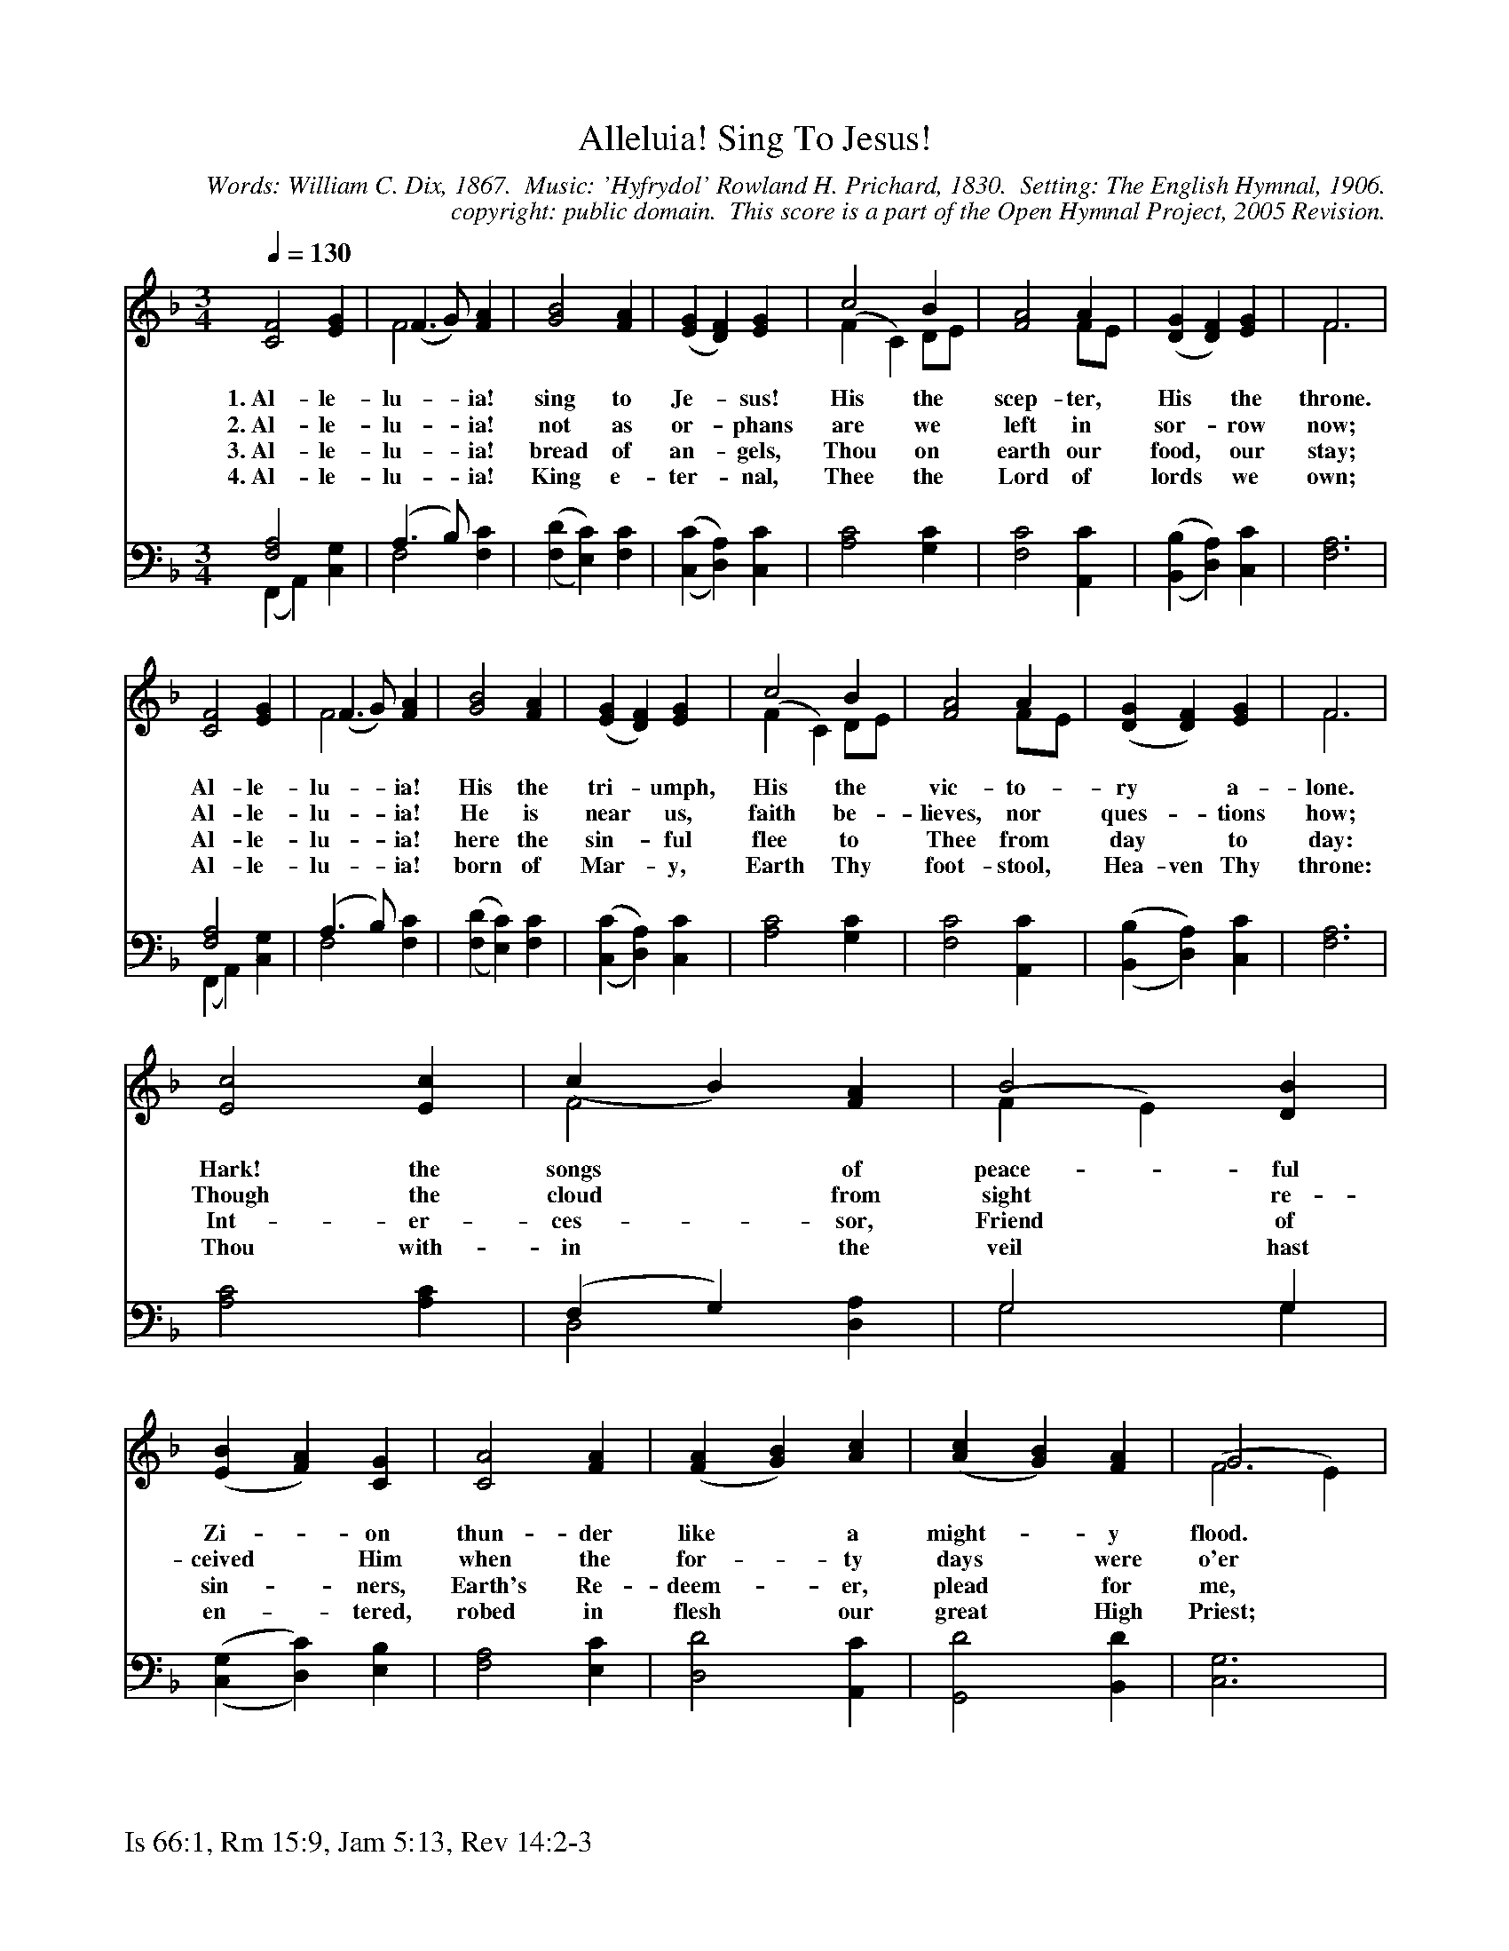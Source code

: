 %%%%%%%%%%%%%%%%%%%%%%%%%%%%%%%%%%%%
% 
% This file is a part of the Open Hymnal Project to create a free, 
% public domain, downloadable database of Christian hymns, spiritual 
% songs, and prelude/postlude music.  This music is to be distributed 
% as complete scores (words and music), using all accompaniment parts, 
% in formats that are easily accessible on most computer OS's and which
% can be freely modified by anyone.  The current format of choice is the 
% "ABC Plus" format, favored by folk music distributors on the internet.
% All scores will also be converted into pdf, MIDI, and mp3 formats.
% Some advanced features of ABC Plus are used, and for accurate 
% translation to a printed score, please consider using "abcm2ps" 
% version 4.10 or later.  I am doing my best to create a final product
% that is "Hymnal-quality", and could feasibly be used as the basis for
% a printed church hymnal.
%
% The maintainer of the Open Hymnal Project is Brian J. Dumont
% (bdumont at ameritech dot net).  I have gone through serious efforts 
% to make sure that no copyrighted material makes it into this database.
% If I am in error, please inform me as soon as possible.
%
% This entire effort has used only free software, and I am indebted to 
% the efforts of many other individuals, including the authors of
% the various ABC and ABC Plus software, the authors of "noteedit"
% where the initial layouts are done, and the maintainers of the 
% "CyberHymnal" on the web from where most of the lyrics come.
% Undoubtedly, I am also indebted to all of the great Christians who 
% wrote these hymns.
%
% This database comes with no guarantees whatsoever.
%
% I would love to get email from anyone who uses the Open Hymnal, and
% I will take requests for hymns to add.  My decision of whether to 
% add a hymn will be based on these criteria (in the following order):
% 1) It must be in the public domain
% 2) It must be a Christian piece
% 3) Whether I have access to a printed copy of the music (surprisingly,
%    a MIDI file is usually a terrible source)
% 4) Whether I like the hymn :)
%
% If you would like to contribute to the Open Hymnal Project, please 
% send an email to me, I would love the help!  PLEASE EMAIL ME IF YOU 
% FIND ANY MISTAKES, no matter how small.  I want to ensure that every 
% slur, stem, hyphenation, and punctuation mark is correct; and I'm sure 
% that there must be mistakes right now.
%
% Open Hymnal Project, 2005 Edition
%
%%%%%%%%%%%%%%%%%%%%%%%%%%%%%%%%%%%%

% PAGE LAYOUT
%
%%pagewidth	21.6000cm
%%pageheight	27.9000cm
%%scale		0.740000
%%staffsep	1.60000cm
%%exprabove	false
%%measurebox	false
%%footer "Is 66:1, Rm 15:9, Jam 5:13, Rev 14:2-3		"
%

X: 1
T: Alleluia! Sing To Jesus!
C: Words: William C. Dix, 1867.  Music: 'Hyfrydol' Rowland H. Prichard, 1830.  Setting: The English Hymnal, 1906.
C: copyright: public domain.  This score is a part of the Open Hymnal Project, 2005 Revision.
S: Music source: The English Hymnal, 1935 Hymn 563.
M: 3/4 % time signature
L: 1/4 % default length
%%staves (S1V2 S1V1) | (S2V1 S2V2) 
V: S1V2 stem=down
V: S1V1 clef=treble stem=up
V: S2V1 clef=bass 
V: S2V2 
K: F % key signature
%
%%MIDI program 1 0 % Piano 1
%%MIDI program 2 0 % Piano 1
%%MIDI program 3 0 % Piano 1
%%MIDI program 4 0 % Piano 1
%
% 1
% FIX The x/32 stuff here - the half note and 3/2 note aren't drawn well without it!
[V: S1V2] [Q:1/4=130] x3 | F2 x | x3 | x3 | (F C) D/E/ | x2 F/E/ | x3 | F3 |
[V: S1V1]  [C2F2] [EG] | ([F3/2] G/) [FA] | [G2B2] [FA] | (,([EG] [DF])) [EG] | c2 B | [F2A2] A | (,([DG] [DF])) [EG] | F3 |
w: 1.~Al- le- lu- * ia! sing to Je- * sus! His the scep- ter, His * the throne. 
w: 2.~Al- le- lu- * ia! not as or- * phans are we left in sor- * row now; 
w: 3.~Al- le- lu- * ia! bread of an- * gels, Thou on earth our food, * our stay; 
w: 4.~Al- le- lu- * ia! King e- ter- * nal, Thee the Lord of lords * we own; 
[V: S2V1]  [F,2A,2] x | (A,3/2 B,/) x | x3 | x3 | x3 | x3 | x3 | x3 |
[V: S2V2]  (F,, A,,) [C,G,] | F,2 [F,C] | (,([F,D] [E,C])) [F,C] | (,([C,C] [D,A,])) [C,C] | [A,2C2] [G,C] | [F,2C2] [A,,C] | (,([B,,B,] [D,A,])) [C,C] | [F,3A,3] |
% 10
[V: S1V1]  [C2F2] [EG] | (F3/2 G/) [FA] | [G2B2] [FA] | (,([EG] [DF])) [EG] | c2 B | [F2A2] A | (,([DG] [DF])) [EG] | F3 |
w: Al- le- lu- * ia! His the tri- * umph, His the vic- to- ry * a- lone. 
w: Al- le- lu- * ia! He is near * us, faith be- lieves, nor ques- * tions how; 
w: Al- le- lu- * ia! here the sin- * ful flee to Thee from day * to day: 
w: Al- le- lu- * ia! born of Mar- * y, Earth Thy foot- stool, Hea- ven Thy throne: 
[V: S1V2]  x3 | F2 x | x3 | x3 | (F C) D/E/ | x2 F/E/ | x3 | F3 |
[V: S2V1]  [F,2A,2] x | (A,3/2 B,/) x | x3 | x3 | x3 | x3 | x3 | x3 |
[V: S2V2]  (F,, A,,) [C,G,] | F,2 [F,C] | (,([F,D] [E,C])) [F,C] | (,([C,C] [D,A,])) [C,C] | [A,2C2] [G,C] | [F,2C2] [A,,C] | (,([B,,B,] [D,A,])) [C,C] | [F,3A,3] |
% 17
[V: S1V1]  [E2c2] [Ec] | (c B) [FA] | B2 [DB] | (,([EB] [FA])) [CG] | [C2A2] [FA] | (,([FA] [GB])) [Ac] | (,([Ac] [GB])) [FA] | G3 |
w: Hark! the songs * of peace- ful Zi- * on thun- der like * a might- * y flood. 
w: Though the cloud * from sight re- ceived * Him when the for- * ty days * were o'er 
w: Int- er- ces- * sor, Friend of sin- * ners, Earth's Re- deem- * er, plead * for me, 
w: Thou with- in * the veil hast en- * tered, robed in flesh * our great * High Priest; 
[V: S1V2]  x3 | F2 x | (F E) x | x3 | x3 | x3 | x3 | (F2 E) |
[V: S2V1]  x3 | (F, G,) x | G,2 G, | x3 | x3 | x3 | x3 | x3 |
[V: S2V2]  [A,2C2] [A,C] | D,2 [D,A,] | G,2 G, | (,([C,G,] [D,C])) [E,B,] | [F,2A,2] [E,C] | [D,2D2] [A,,C] | [G,,2D2] [B,,D] | [C,3G,3] |
% 25
[V: S1V1]  (c A) [Ac] | (B G) [GB] | (,([FA] [CF])) [FA] | (G/A/ B/A/) [CG] | c2 [_Ec] | (,([Dd] [Fc])) [FB] | [F2A2] [EG] | F3 |]
w: Je- * sus out * of ev- * ery na- * * * tion has re- deemed * us by His blood. 
w: Shall * our hearts * for- get * His pro- * * * mise, "I am with * you ev- er- more"? 
w: Where * the songs * of all * the sin- * * * less sweep ac- ross * the crys- tal sea.
w: Thou * on earth * both priest * and vic- * * * tim in the Eu- * char- ist- ic feast.
[V: S1V2]  F2 x | G2 x | x3 | (G/E/ F) x | (C F) x | x3 | x3 | F3 |]
[V: S2V1]  x3 | D2 x | x3 | (C x) x | x3 | x3 | x3 | x3 |]
[V: S2V2]  [A,2C2] [F,D] | (F, E,/D,/) [E,C] | (,([F,C] [E,A,])) [D,=B,] | (E,/C,/ [D,_B,]) [E,B,] | [F,2A,2] [A,,C] | (,([B,,B,] [A,,C])) [B,,D] | [C,2C2] [C,B,] | [F,,3F,3A,3] |]
% 34
